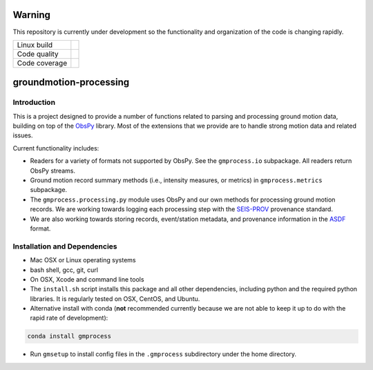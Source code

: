 Warning
=======

This repository is currently under development so the functionality and
organization of the code is changing rapidly.


+---------------+----------------------+ 
| Linux build   | |Travis|             | 
+---------------+----------------------+ 
| Code quality  | |Codacy|             | 
+---------------+----------------------+ 
| Code coverage | |CodeCov|            | 
+---------------+----------------------+ 

.. |Travis| image:: https://travis-ci.com/usgs/groundmotion-processing.svg?branch=master
    :target: https://travis-ci.org/usgs/groundmotion-processing
    :alt: Travis Build Status

.. |Codacy| image:: https://api.codacy.com/project/badge/Grade/582cbceabb814eca9f708e37d6af9479
    :target: https://www.codacy.com/app/mhearne-usgs/groundmotion-processing?utm_source=github.com&amp;utm_medium=referral&amp;utm_content=usgs/groundmotion-processing&amp;utm_campaign=Badge_Grade

.. |CodeCov| image:: https://codecov.io/gh/usgs/groundmotion-processing/branch/master/graph/badge.svg
    :target: https://codecov.io/gh/usgs/groundmotion-processing
    :alt: Code Coverage Status


groundmotion-processing
=======================


Introduction
------------
This is a project designed to provide a number of functions related to parsing
and processing ground motion data, building on top of the 
`ObsPy <https://github.com/obspy/obspy/wiki>`_
library. Most of the extensions that we provide are to handle strong motion
data and related issues.

Current functionality includes:

- Readers for a variety of formats not supported by ObsPy. See the
  ``gmprocess.io`` subpackage. All readers return ObsPy streams.
- Ground motion record summary methods (i.e., intensity measures, or metrics)
  in ``gmprocess.metrics`` subpackage.
- The ``gmprocess.processing.py`` module uses ObsPy and our own methods for
  processing ground motion records. We are working towards logging each
  processing step with the
  `SEIS-PROV <http://seismicdata.github.io/SEIS-PROV/index.html>`_
  provenance standard.
- We are also working towards storing records, event/station metadata, and
  provenance information in the
  `ASDF <https://seismic-data.org/>`_ format. 


Installation and Dependencies
-----------------------------

- Mac OSX or Linux operating systems
- bash shell, gcc, git, curl
- On OSX, Xcode and command line tools
- The ``install.sh`` script installs this package and all other dependencies,
  including python and the required python libraries. It is regularly tested
  on OSX, CentOS, and Ubuntu.
- Alternative install with conda (**not** recommended currently because we are
  not able to keep it up to do with the rapid rate of development): 
.. code-block::

    conda install gmprocess

- Run ``gmsetup`` to install config files in the ``.gmprocess`` subdirectory under
  the home directory.

